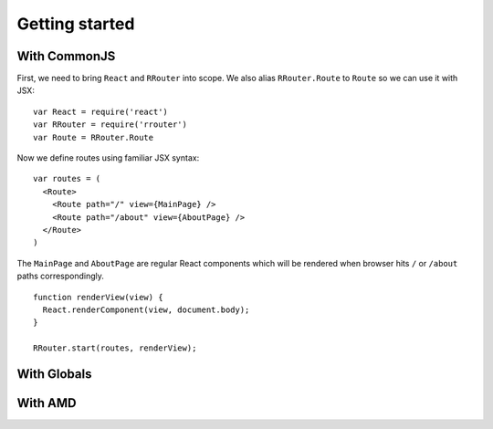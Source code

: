 Getting started
===============

With CommonJS
-------------

First, we need to bring ``React`` and ``RRouter`` into scope. We also alias
``RRouter.Route`` to ``Route`` so we can use it with JSX::

    var React = require('react')
    var RRouter = require('rrouter')
    var Route = RRouter.Route

Now we define routes using familiar JSX syntax::

    var routes = (
      <Route>
        <Route path="/" view={MainPage} />
        <Route path="/about" view={AboutPage} />
      </Route>
    )

The ``MainPage`` and ``AboutPage`` are regular React components which will be
rendered when browser hits ``/`` or ``/about`` paths correspondingly.

::

    function renderView(view) {
      React.renderComponent(view, document.body);
    }

    RRouter.start(routes, renderView);

With Globals
------------

With AMD
--------

